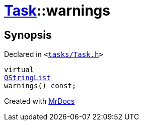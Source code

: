 [#Task-warnings]
= xref:Task.adoc[Task]::warnings
:relfileprefix: ../
:mrdocs:


== Synopsis

Declared in `&lt;https://github.com/PrismLauncher/PrismLauncher/blob/develop/launcher/tasks/Task.h#L116[tasks&sol;Task&period;h]&gt;`

[source,cpp,subs="verbatim,replacements,macros,-callouts"]
----
virtual
xref:QStringList.adoc[QStringList]
warnings() const;
----



[.small]#Created with https://www.mrdocs.com[MrDocs]#
